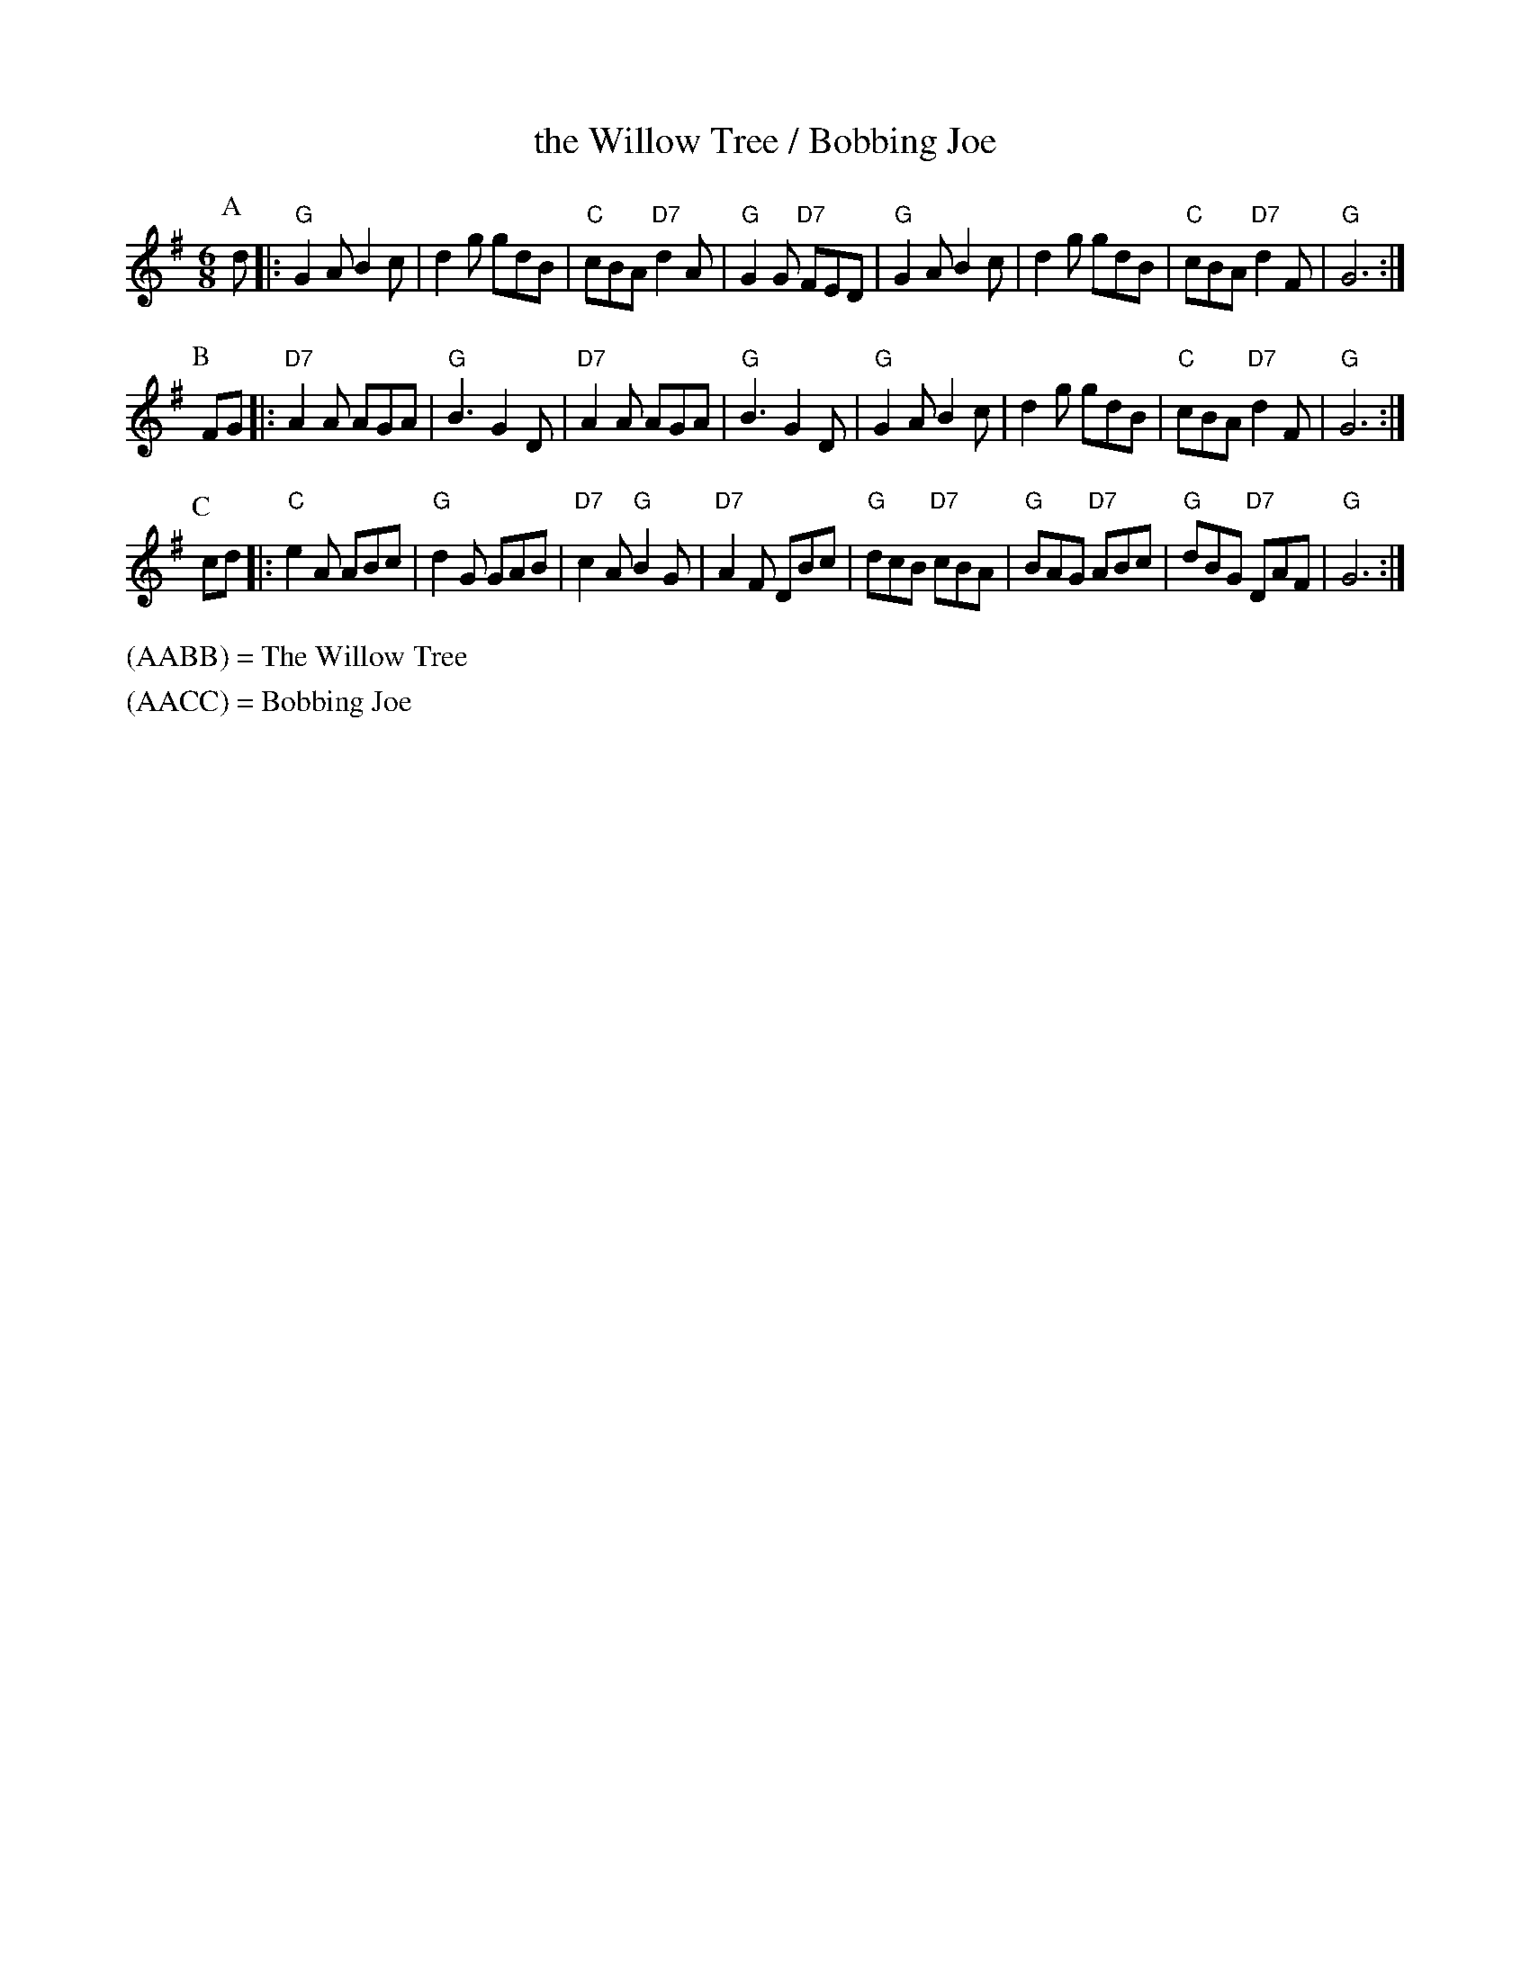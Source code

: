 X: 1
T: the Willow Tree / Bobbing Joe
Z: 1997 by John Chambers <jc:trillian.mit.edu>
N:
N: Morris Ring
M: 6/8
L: 1/8
K: G
P: A
d |:\
"G"G2A B2c | d2g gdB | "C"cBA "D7"d2A | "G"G2G "D7"FED |\
"G"G2A B2c | d2g gdB | "C"cBA "D7"d2F | "G"G6 :|
P: B
FG |:\
"D7"A2A AGA | "G"B3 G2D | "D7"A2A AGA | "G"B3 G2D |\
"G"G2A B2c | d2g gdB | "C"cBA "D7"d2F | "G"G6 :|
P: C
cd |:\
"C"e2A ABc | "G"d2G GAB | "D7"c2A "G"B2G | "D7"A2F DBc |\
"G"dcB "D7"cBA | "G"BAG "D7"ABc | "G"dBG "D7"DAF | "G"G6 :|
%%text (AABB) = The Willow Tree
%%text (AACC) = Bobbing Joe
